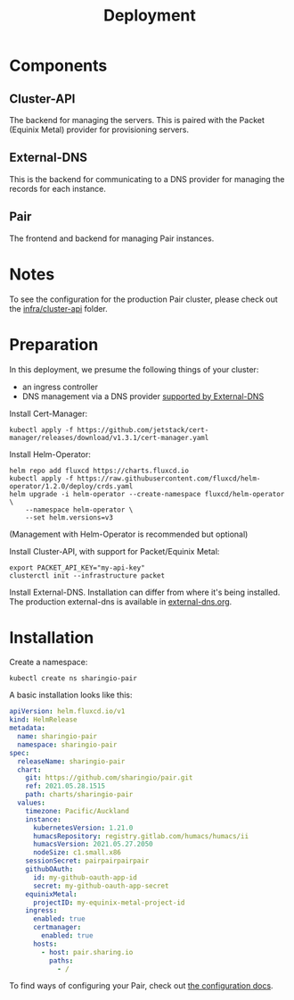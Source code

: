 #+TITLE: Deployment

* Components
** Cluster-API
The backend for managing the servers. This is paired with the Packet (Equinix Metal) provider for provisioning servers.

** External-DNS
This is the backend for communicating to a DNS provider for managing the records for each instance.

** Pair
The frontend and backend for managing Pair instances.

* Notes
To see the configuration for the production Pair cluster, please check out the [[../infra/cluster-api/README.org][infra/cluster-api]] folder.

* Preparation

In this deployment, we presume the following things of your cluster:
- an ingress controller
- DNS management via a DNS provider [[https://github.com/kubernetes-sigs/external-dns#status-of-providers][supported by External-DNS]]

Install Cert-Manager:
#+BEGIN_SRC
kubectl apply -f https://github.com/jetstack/cert-manager/releases/download/v1.3.1/cert-manager.yaml
#+END_SRC

Install Helm-Operator:
#+BEGIN_SRC tmate :window pair-setup
helm repo add fluxcd https://charts.fluxcd.io
kubectl apply -f https://raw.githubusercontent.com/fluxcd/helm-operator/1.2.0/deploy/crds.yaml
helm upgrade -i helm-operator --create-namespace fluxcd/helm-operator \
    --namespace helm-operator \
    --set helm.versions=v3
#+END_SRC

(Management with Helm-Operator is recommended but optional)

Install Cluster-API, with support for Packet/Equinix Metal:
#+BEGIN_SRC tmate :window pair-setup
export PACKET_API_KEY="my-api-key"
clusterctl init --infrastructure packet
#+END_SRC

Install External-DNS. Installation can differ from where it's being installed.
The production external-dns is available in [[./external-dns/external-dns.org][external-dns.org]].

* Installation

Create a namespace:
#+begin_src tmate :window pair-setup
kubectl create ns sharingio-pair
#+end_src

A basic installation looks like this:
#+BEGIN_SRC yaml :tangle
apiVersion: helm.fluxcd.io/v1
kind: HelmRelease
metadata:
  name: sharingio-pair
  namespace: sharingio-pair
spec:
  releaseName: sharingio-pair
  chart:
    git: https://github.com/sharingio/pair.git
    ref: 2021.05.28.1515
    path: charts/sharingio-pair
  values:
    timezone: Pacific/Auckland
    instance:
      kubernetesVersion: 1.21.0
      humacsRepository: registry.gitlab.com/humacs/humacs/ii
      humacsVersion: 2021.05.27.2050
      nodeSize: c1.small.x86
    sessionSecret: pairpairpairpair
    githubOAuth:
      id: my-github-oauth-app-id
      secret: my-github-oauth-app-secret
    equinixMetal:
      projectID: my-equinix-metal-project-id
    ingress:
      enabled: true
      certmanager:
        enabled: true
      hosts:
        - host: pair.sharing.io
          paths:
            - /
#+END_SRC

To find ways of configuring your Pair, check out [[./configuration.org][the configuration docs]].
